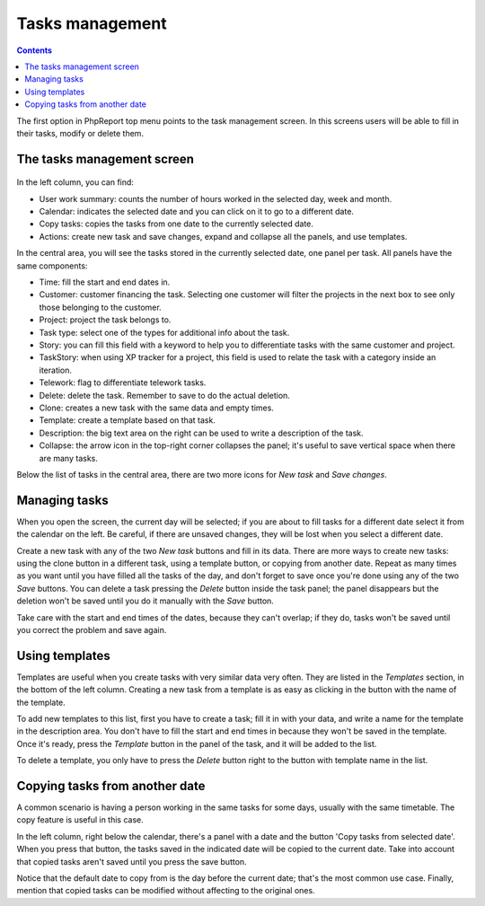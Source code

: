Tasks management
################

.. contents::

The first option in PhpReport top menu points to the task management screen. In
this screens users will be able to fill in their tasks, modify or delete them.

.. figure:: i/tasks-menu.png

The tasks management screen
===========================

.. figure:: i/tasks-screen.png

In the left column, you can find:

* User work summary: counts the number of hours worked in the selected day, week
  and month.

* Calendar: indicates the selected date and you can click on it to go to a
  different date.

* Copy tasks: copies the tasks from one date to the currently selected date.

* Actions: create new task and save changes, expand and collapse all the panels,
  and use templates.

In the central area, you will see the tasks stored in the currently selected
date, one panel per task. All panels have the same components:

* Time: fill the start and end dates in.

* Customer: customer financing the task. Selecting one customer will filter the
  projects in the next box to see only those belonging to the customer.

* Project: project the task belongs to.

* Task type: select one of the types for additional info about the task.

* Story: you can fill this field with a keyword to help you to differentiate
  tasks with the same customer and project.

* TaskStory: when using XP tracker for a project, this field is used to relate
  the task with a category inside an iteration.

* Telework: flag to differentiate telework tasks.

* Delete: delete the task. Remember to save to do the actual deletion.

* Clone: creates a new task with the same data and empty times.

* Template: create a template based on that task.

* Description: the big text area on the right can be used to write a description
  of the task.

* Collapse: the arrow icon in the top-right corner collapses the panel; it's
  useful to save vertical space when there are many tasks.

Below the list of tasks in the central area, there are two more icons for *New
task* and *Save changes*.

Managing tasks
==============

When you open the screen, the current day will be selected; if you are about to
fill tasks for a different date select it from the calendar on the left. Be
careful, if there are unsaved changes, they will be lost when you select a
different date.

Create a new task with any of the two *New task* buttons and fill in its data.
There are more ways to create new tasks: using the clone button in a different
task, using a template button, or copying from another date.
Repeat as many times as you want until you have filled all the tasks of the day,
and don't forget to save once you're done using any of the two *Save* buttons.
You can delete a task pressing the *Delete* button inside the task panel; the
panel disappears but the deletion won't be saved until you do it manually with
the *Save* button.

Take care with the start and end times of the dates, because they can't overlap;
if they do, tasks won't be saved until you correct the problem and save again.

Using templates
===============

Templates are useful when you create tasks with very similar data very often.
They are listed in the *Templates* section, in the bottom of the left column.
Creating a new task from a template is as easy as clicking in the button with
the name of the template.

To add new templates to this list, first you have to create a task; fill it in
with your data, and write a name for the template in the description area. You
don't have to fill the start and end times in because they won't be saved in the
template. Once it's ready, press the *Template* button in the panel of the task,
and it will be added to the list.

To delete a template, you only have to press the *Delete* button right to the
button with template name in the list.

Copying tasks from another date
===============================

A common scenario is having a person working in the same tasks for some days,
usually with the same timetable. The copy feature is useful in this case.

In the left column, right below the calendar, there's a panel with a date and
the button 'Copy tasks from selected date'. When you press that button, the
tasks saved in the indicated date will be copied to the current date. Take into
account that copied tasks aren't saved until you press the save button.

Notice that the default date to copy from is the day before the current date;
that's the most common use case. Finally, mention that copied tasks can be
modified without affecting to the original ones.
